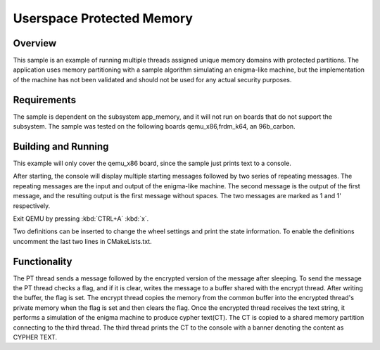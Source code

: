 .. _userspace_protected_memory:

Userspace Protected Memory
##########################

Overview
********
This sample is an example of running multiple threads assigned
unique memory domains with protected partitions.  The
application uses memory partitioning with a sample algorithm
simulating an enigma-like machine, but the implementation of the
machine has not been validated and should not be used for any
actual security purposes.

Requirements
************

The sample is dependent on the subsystem app_memory, and it will
not run on boards that do not support the subsystem.  The sample
was tested on the following boards qemu_x86,frdm_k64, an 96b_carbon.

Building and Running
********************

This example will only cover the qemu_x86 board, since the sample
just prints text to a console.

.. zephyr-app-commands::
   :zephyr-app: samples/userspace/shared_mem
   :board: qemu_x86
   :goals: build run
   :compact:

After starting, the console will display multiple starting messages
followed by two series of repeating messages.  The repeating messages
are the input and output of the enigma-like machine.  The second
message is the output of the first message, and the resulting
output is the first message without spaces.  The two messages are
marked as 1 and 1' respectively.

Exit QEMU by pressing :kbd:`CTRL+A` :kbd:`x`.

Two definitions can be inserted to change the wheel settings and print
the state information.  To enable the definitions uncomment the last
two lines in CMakeLists.txt.

Functionality
*************
The PT thread sends a message followed by the encrypted version of the
message after sleeping.  To send the message the PT thread checks a
flag, and if it is clear, writes the message to a buffer shared with
the encrypt thread.  After writing the buffer, the flag is set. The
encrypt thread copies the memory from the common buffer into the
encrypted thread's private memory when the flag is set and then clears
the flag.  Once the encrypted thread receives the text string, it
performs a simulation of the enigma machine to produce cypher text(CT).
The CT is copied to a shared memory partition connecting to the third
thread. The third thread prints the CT to the console with a banner
denoting the content as CYPHER TEXT.

